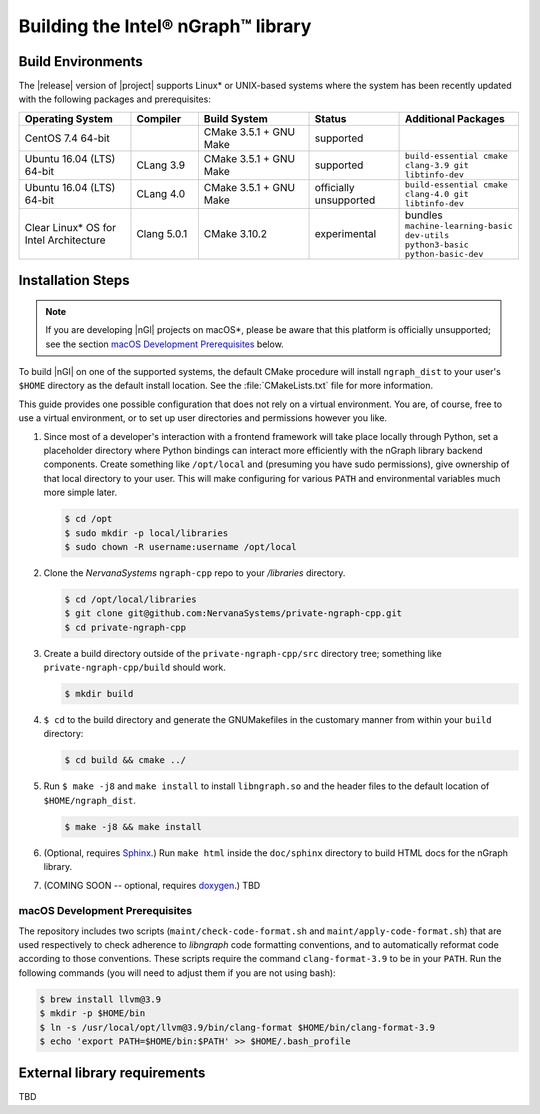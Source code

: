 .. installation:

Building the Intel® nGraph™ library 
####################################

Build Environments
==================

The |release| version of |project| supports Linux\* or UNIX-based 
systems where the system has been recently updated with the following 
packages and prerequisites: 

.. csv-table::
   :header: "Operating System", "Compiler", "Build System", "Status", "Additional Packages"
   :widths: 25, 15, 25, 20, 25
   :escape: ~

   CentOS 7.4 64-bit,, CMake 3.5.1 + GNU Make, supported,
   Ubuntu 16.04 (LTS) 64-bit, CLang 3.9, CMake 3.5.1 + GNU Make, supported, ``build-essential cmake clang-3.9 git libtinfo-dev``
   Ubuntu 16.04 (LTS) 64-bit, CLang 4.0, CMake 3.5.1 + GNU Make, officially unsupported, ``build-essential cmake clang-4.0 git libtinfo-dev``
   Clear Linux\* OS for Intel Architecture, Clang 5.0.1, CMake 3.10.2, experimental, bundles ``machine-learning-basic dev-utils python3-basic python-basic-dev``

Installation Steps
==================

.. note:: If you are developing |nGl| projects on macOS*\, please be 
   aware that this platform is officially unsupported; see the section 
   `macOS Development Prerequisites`_ below.

To build |nGl| on one of the supported systems, the default CMake procedure 
will install ``ngraph_dist`` to your user's ``$HOME`` directory as
the default install location.  See the :file:`CMakeLists.txt` file for more 
information.

This guide provides one possible configuration that does not rely on a 
virtual environment. You are, of course, free to use a virtual environment, 
or to set up user directories and permissions however you like. 

#.  Since most of a developer's interaction with a frontend framework 
    will take place locally through Python, set a placeholder directory 
    where Python bindings can interact more efficiently with the nGraph 
    library backend components. Create something like ``/opt/local`` and 
    (presuming you have sudo permissions), give ownership of that local 
    directory to your user. This will make configuring for various ``PATH`` 
    and environmental variables much more simple later. 

    .. code-block:: console

       $ cd /opt
       $ sudo mkdir -p local/libraries
       $ sudo chown -R username:username /opt/local

#. Clone the `NervanaSystems` ``ngraph-cpp`` repo to your `/libraries`
   directory.

   .. code-block:: console

      $ cd /opt/local/libraries
      $ git clone git@github.com:NervanaSystems/private-ngraph-cpp.git
      $ cd private-ngraph-cpp

#. Create a build directory outside of the ``private-ngraph-cpp/src`` directory 
   tree; something like  ``private-ngraph-cpp/build`` should work.

   .. code-block:: console

      $ mkdir build   

#. ``$ cd`` to the build directory and generate the GNUMakefiles in the 
   customary manner from within your ``build`` directory:

   .. code-block:: console

      $ cd build && cmake ../

#. Run ``$ make -j8`` and ``make install`` to install ``libngraph.so`` and the 
   header files to the default location of ``$HOME/ngraph_dist``.

   .. code-block:: console

      $ make -j8 && make install 


#. (Optional, requires `Sphinx`_.)  Run ``make html`` inside the  
   ``doc/sphinx`` directory to build HTML docs for the nGraph library.    

#. (COMING SOON -- optional, requires `doxygen`_.)  TBD



.. macOS Development Prerequisites:

macOS Development Prerequisites
-------------------------------

The repository includes two scripts (``maint/check-code-format.sh`` and 
``maint/apply-code-format.sh``) that are used respectively to check adherence 
to `libngraph` code formatting conventions, and to automatically reformat code 
according to those conventions. These scripts require the command 
``clang-format-3.9`` to be in your ``PATH``. Run the following commands 
(you will need to adjust them if you are not using bash):

.. code-block:: bash

  $ brew install llvm@3.9
  $ mkdir -p $HOME/bin
  $ ln -s /usr/local/opt/llvm@3.9/bin/clang-format $HOME/bin/clang-format-3.9
  $ echo 'export PATH=$HOME/bin:$PATH' >> $HOME/.bash_profile



External library requirements
==============================
TBD



.. _doxygen: https://www.stack.nl/~dimitri/doxygen/
.. _Sphinx:  http://www.sphinx-doc.org/en/stable/
.. _NervanaSystems: https://github.com/NervanaSystems/private-ngraph-cpp/blob/master/README.md

